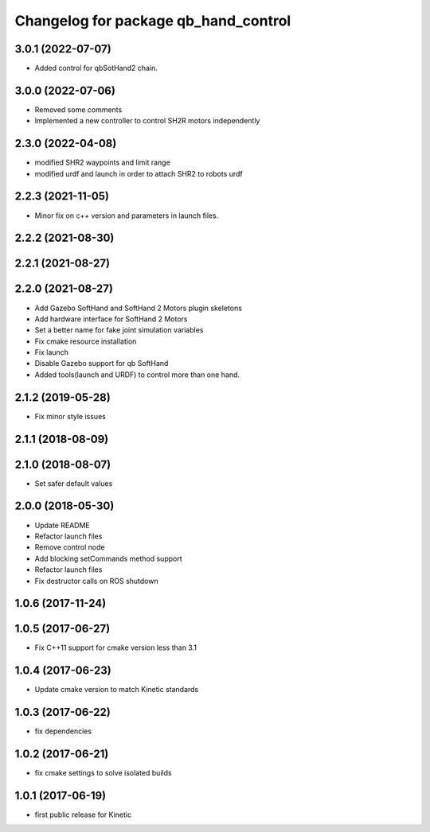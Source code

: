 ^^^^^^^^^^^^^^^^^^^^^^^^^^^^^^^^^^^^^
Changelog for package qb_hand_control
^^^^^^^^^^^^^^^^^^^^^^^^^^^^^^^^^^^^^

3.0.1 (2022-07-07)
------------------
* Added control for qbSotHand2 chain.

3.0.0 (2022-07-06)
------------------
* Removed some comments
* Implemented a new controller to control SH2R motors independently

2.3.0 (2022-04-08)
------------------
* modified SHR2 waypoints and limit range
* modified urdf and launch in order to attach SHR2 to robots urdf

2.2.3 (2021-11-05)
------------------
* Minor fix on c++ version and parameters in launch files.

2.2.2 (2021-08-30)
------------------

2.2.1 (2021-08-27)
------------------

2.2.0 (2021-08-27)
------------------
* Add Gazebo SoftHand and SoftHand 2 Motors plugin skeletons
* Add hardware interface for SoftHand 2 Motors
* Set a better name for fake joint simulation variables
* Fix cmake resource installation
* Fix launch
* Disable Gazebo support for qb SoftHand
* Added tools(launch and URDF) to control more than one hand.

2.1.2 (2019-05-28)
------------------
* Fix minor style issues

2.1.1 (2018-08-09)
------------------

2.1.0 (2018-08-07)
------------------
* Set safer default values

2.0.0 (2018-05-30)
------------------
* Update README
* Refactor launch files
* Remove control node
* Add blocking setCommands method support
* Refactor launch files
* Fix destructor calls on ROS shutdown

1.0.6 (2017-11-24)
------------------

1.0.5 (2017-06-27)
------------------
* Fix C++11 support for cmake version less than 3.1

1.0.4 (2017-06-23)
------------------
* Update cmake version to match Kinetic standards

1.0.3 (2017-06-22)
------------------
* fix dependencies

1.0.2 (2017-06-21)
------------------
* fix cmake settings to solve isolated builds

1.0.1 (2017-06-19)
------------------
* first public release for Kinetic
